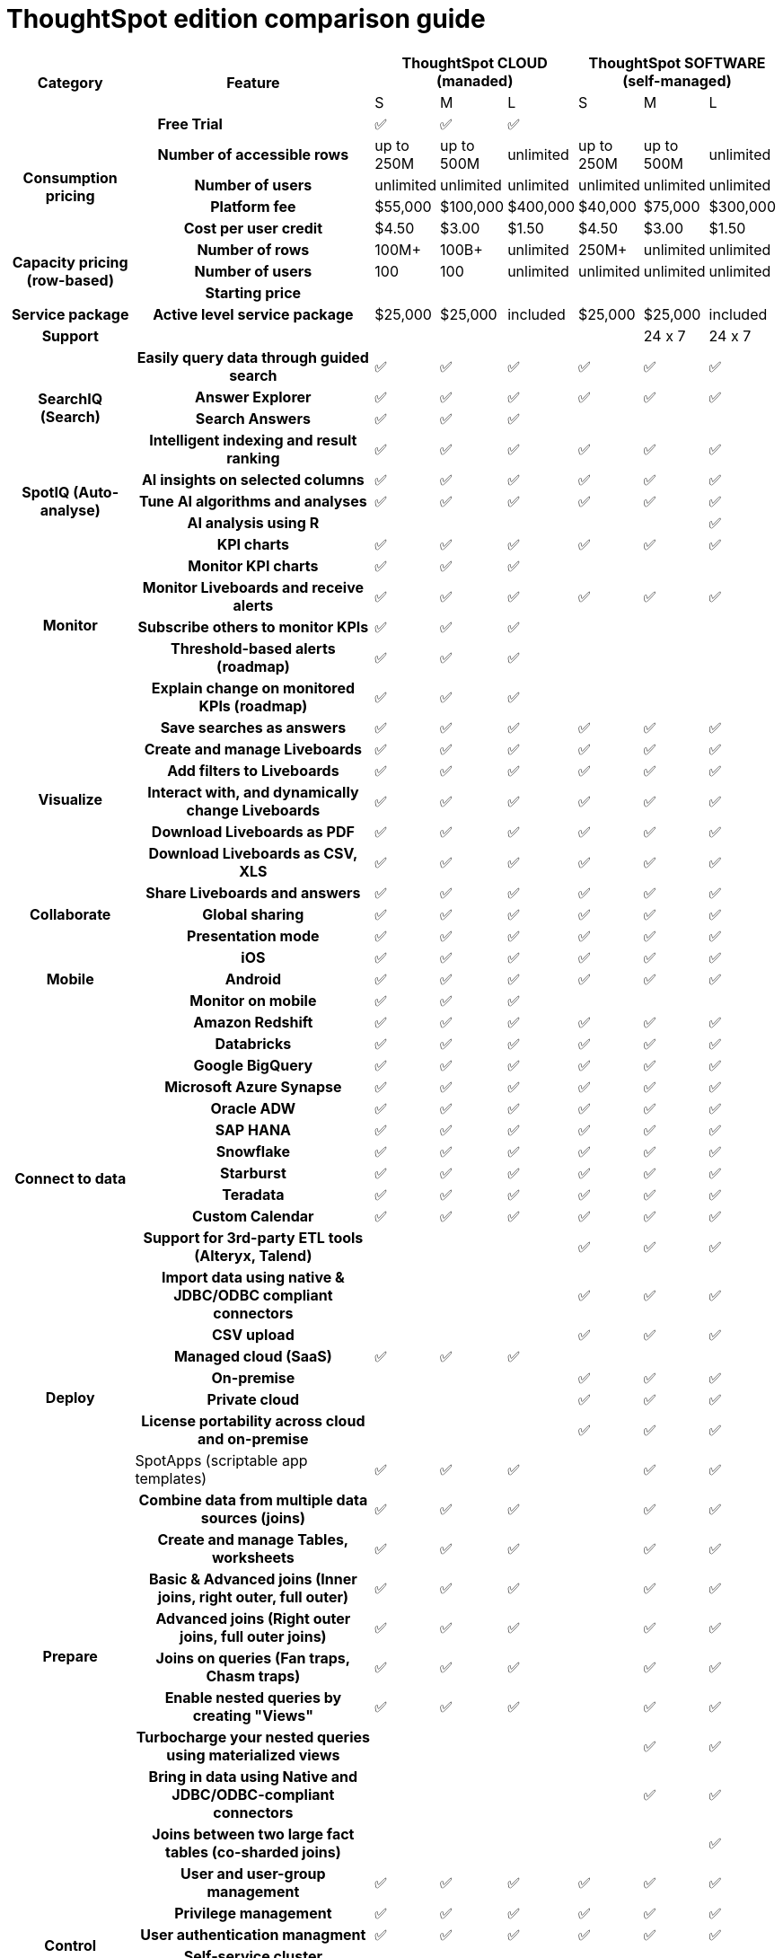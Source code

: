 = ThoughtSpot edition comparison guide
:last_updated: 01/14/2022
:linkattrs:
:experimental:


[cols="2a,4a,1a,1a,1a,1a,1a,1a",stripes=even]
|===
.2+h| Category
.2+h| Feature
3+h| ThoughtSpot CLOUD (manaded)
3+h| ThoughtSpot SOFTWARE (self-managed)

| S
| M
| L
| S
| M
| L
2+h| Free Trial
|
&#9989;
|
&#9989;
|
&#9989;
|
|
|

.4+h| Consumption pricing
h| Number of accessible rows
| up to 250M
| up to 500M
| unlimited
| up to 250M
| up to 500M
| unlimited

h| Number of users
| unlimited
| unlimited
| unlimited
| unlimited
| unlimited
| unlimited

h| Platform fee
| $55,000
| $100,000
| $400,000
| $40,000
| $75,000
| $300,000


h| Cost per user credit
| $4.50
| $3.00
| $1.50
| $4.50
| $3.00
| $1.50

.3+h| Capacity pricing (row-based)
h| Number of rows
| 100M+
| 100B+
| unlimited
| 250M+
| unlimited
| unlimited

h| Number of users
| 100
| 100
| unlimited
| unlimited
| unlimited
| unlimited

h| Starting price
|
|
|
|
|
|

h| Service package
h| Active level service package
| $25,000
| $25,000
| included
| $25,000
| $25,000
| included

h| Support
h|
|
|
|
|
| 24 x 7
| 24 x 7

.4+h| SearchIQ (Search)
h| Easily query data through guided search
|
&#9989;
|
&#9989;
|
&#9989;
|
&#9989;
|
&#9989;
|
&#9989;

h|Answer Explorer
|
&#9989;
|
&#9989;
|
&#9989;
|
&#9989;
|
&#9989;
|
&#9989;

h|Search Answers
|
&#9989;
|
&#9989;
|
&#9989;
|
|
|

h| Intelligent indexing and result ranking
|
&#9989;
|
&#9989;
|
&#9989;
|
&#9989;
|
&#9989;
|
&#9989;

.3+h| SpotIQ (Auto-analyse)
h| AI insights on selected columns
|
&#9989;
|
&#9989;
|
&#9989;
|
&#9989;
|
&#9989;
|
&#9989;

h| Tune AI algorithms and analyses
|
&#9989;
|
&#9989;
|
&#9989;
|
&#9989;
|
&#9989;
|
&#9989;

h| AI analysis using R
|
|
|
|
|
|
&#9989;

.6+h| Monitor
h| KPI charts
|
&#9989;
|
&#9989;
|
&#9989;
|
&#9989;
|
&#9989;
|
&#9989;

h| Monitor KPI charts
|
&#9989;
|
&#9989;
|
&#9989;
|
|
|

h| Monitor Liveboards and receive alerts
|
&#9989;
|
&#9989;
|
&#9989;
|
&#9989;
|
&#9989;
|
&#9989;

h| Subscribe others to monitor KPIs
|
&#9989;
|
&#9989;
|
&#9989;
|
|
|

h| Threshold-based alerts (roadmap)
|
&#9989;
|
&#9989;
|
&#9989;
|
|
|

h| Explain change on monitored KPIs (roadmap)
|
&#9989;
|
&#9989;
|
&#9989;
|
|
|

.6+h| Visualize
h| Save searches as answers
|
&#9989;
|
&#9989;
|
&#9989;
|
&#9989;
|
&#9989;
|
&#9989;

h| Create and manage Liveboards
|
&#9989;
|
&#9989;
|
&#9989;
|
&#9989;
|
&#9989;
|
&#9989;

h| Add filters to Liveboards
|
&#9989;
|
&#9989;
|
&#9989;
|
&#9989;
|
&#9989;
|
&#9989;

h| Interact with, and dynamically change Liveboards
|
&#9989;
|
&#9989;
|
&#9989;
|
&#9989;
|
&#9989;
|
&#9989;

h| Download Liveboards as PDF
|
&#9989;
|
&#9989;
|
&#9989;
|
&#9989;
|
&#9989;
|
&#9989;

h| Download Liveboards
as CSV, XLS
|
&#9989;
|
&#9989;
|
&#9989;
|
&#9989;
|
&#9989;
|
&#9989;

.3+h| Collaborate
h| Share Liveboards and answers
|
&#9989;
|
&#9989;
|
&#9989;
|
&#9989;
|
&#9989;
|
&#9989;

h| Global sharing
|
&#9989;
|
&#9989;
|
&#9989;
|
&#9989;
|
&#9989;
|
&#9989;

h| Presentation mode
|
&#9989;
|
&#9989;
|
&#9989;
|
&#9989;
|
&#9989;
|
&#9989;

.3+h| Mobile
h| iOS
|
&#9989;
|
&#9989;
|
&#9989;
|
&#9989;
|
&#9989;
|
&#9989;

h| Android
|
&#9989;
|
&#9989;
|
&#9989;
|
&#9989;
|
&#9989;
|
&#9989;

h| Monitor on mobile
|
&#9989;
|
&#9989;
|
&#9989;
|
|
|

.13+h| Connect to data
h| Amazon Redshift
|
&#9989;
|
&#9989;
|
&#9989;
|
&#9989;
|
&#9989;
|
&#9989;

h| Databricks
|
&#9989;
|
&#9989;
|
&#9989;
|
&#9989;
|
&#9989;
|
&#9989;

h| Google BigQuery
|
&#9989;
|
&#9989;
|
&#9989;
|
&#9989;
|
&#9989;
|
&#9989;

h| Microsoft Azure Synapse
|
&#9989;
|
&#9989;
|
&#9989;
|
&#9989;
|
&#9989;
|
&#9989;

h| Oracle ADW
|
&#9989;
|
&#9989;
|
&#9989;
|
&#9989;
|
&#9989;
|
&#9989;

h| SAP HANA
|
&#9989;
|
&#9989;
|
&#9989;
|
&#9989;
|
&#9989;
|
&#9989;

h| Snowflake
|
&#9989;
|
&#9989;
|
&#9989;
|
&#9989;
|
&#9989;
|
&#9989;

h| Starburst
|
&#9989;
|
&#9989;
|
&#9989;
|
&#9989;
|
&#9989;
|
&#9989;


h| Teradata
|
&#9989;
|
&#9989;
|
&#9989;
|
&#9989;
|
&#9989;
|
&#9989;

h|
Custom Calendar
|
&#9989;
|
&#9989;
|
&#9989;
|
&#9989;
|
&#9989;
|
&#9989;

h|
Support for 3rd-party ETL tools (Alteryx, Talend)
|
|
|
|
&#9989;
|
&#9989;
|
&#9989;

h|
Import data using native & JDBC/ODBC compliant connectors
|
|
|
|
&#9989;
|
&#9989;
|
&#9989;

h| CSV upload
|
|
|
|
&#9989;
|
&#9989;
|
&#9989;

.4+h| Deploy
h| Managed cloud (SaaS)
|
&#9989;
|
&#9989;
|
&#9989;
|
|
|

h| On-premise
|
|
|
|
&#9989;
|
&#9989;
|
&#9989;

h| Private cloud
|
|
|
|
&#9989;
|
&#9989;
|
&#9989;

h| License portability across cloud and on-premise
|
|
|
|
&#9989;
|
&#9989;
|
&#9989;

.10+h| Prepare
| SpotApps (scriptable app templates)
|
&#9989;
|
&#9989;
|
&#9989;
|
|
&#9989;
|
&#9989;

h| Combine data from multiple data sources (joins)
|
&#9989;
|
&#9989;
|
&#9989;
|
|
&#9989;
|
&#9989;

h| Create and manage Tables, worksheets
|
&#9989;
|
&#9989;
|
&#9989;
|
|
&#9989;
|
&#9989;

h| Basic & Advanced joins (Inner joins, right outer, full outer)
|
&#9989;
|
&#9989;
|
&#9989;
|
|
&#9989;
|
&#9989;

h| Advanced joins (Right outer joins, full outer joins)
|
&#9989;
|
&#9989;
|
&#9989;
|
|
&#9989;
|
&#9989;

h| Joins on queries (Fan traps, Chasm traps)
|
&#9989;
|
&#9989;
|
&#9989;
|
|
&#9989;
|
&#9989;

h| Enable nested queries by creating "Views"
|
&#9989;
|
&#9989;
|
&#9989;
|
|
&#9989;
|
&#9989;

h| Turbocharge your nested queries using materialized views
|
|
|
|
|
&#9989;
|
&#9989;

h| Bring in data using Native and JDBC/ODBC-compliant connectors
|
|
|
|
|
&#9989;
|
&#9989;

h| Joins between two large fact tables (co-sharded joins)
|
|
|
|
|
|
&#9989;

.6+h| Control
h| User and user-group management
|
&#9989;
|
&#9989;
|
&#9989;
|
&#9989;
|
&#9989;
|
&#9989;

h| Privilege management
|
&#9989;
|
&#9989;
|
&#9989;
|
&#9989;
|
&#9989;
|
&#9989;

h| User authentication managment
|
&#9989;
|
&#9989;
|
&#9989;
|
&#9989;
|
&#9989;
|
&#9989;

h| Self-service cluster administration
|
|
|
|
&#9989;
|
&#9989;
|
&#9989;

h| Self-service upgrade
|
|
|
|
&#9989;
|
&#9989;
|
&#9989;

h| Disaster recovery
| &#9989;
| &#9989;
| &#9989;
| &#9989;
| &#9989;
| &#9989;

.6+h| Secure
h| Local user Authentication
| &#9989;
| &#9989;
| &#9989;
| &#9989;
| &#9989;
| &#9989;

h| Active Directory integration (LDAP)
| &#9989;
| &#9989;
| &#9989;
| &#9989;
| &#9989;
| &#9989;

h| SAML user authentication
| &#9989;
| &#9989;
| &#9989;
| &#9989;
| &#9989;
| &#9989;

h| Restrict visibity of Liveboards and answers to specific users
| &#9989;
| &#9989;
| &#9989;
| &#9989;
| &#9989;
| &#9989;

h| Restrict visibility of select rows and columns (RLS and CLS)
| &#9989;
| &#9989;
| &#9989;
| &#9989;
| &#9989;
| &#9989;

h| Encrypt data at rest (only available for cloud connections)
| &#9989;
| &#9989;
| &#9989;
| &#9989;
| &#9989;
| &#9989;

.7+h| Embed ThoughtSpotfootnote:[Requires TS Everywhere license]footnote:[For TS Software release versions 7.1 and up]


h| Embedded relational search, charts, and Liveboards
| &#9989;
| &#9989;
| &#9989;
|
|
|

h| Customizable user inteface
| &#9989;
| &#9989;
| &#9989;
|
|
|

h| Use your own branding
| &#9989;
| &#9989;
| &#9989;
|
|
|

h| Visual Embed SDK
| &#9989;
| &#9989;
| &#9989;
|
|
|

h| Developer playground
| &#9989;
| &#9989;
| &#9989;
|
|
|

h| Data REST API
| &#9989;
| &#9989;
| &#9989;
|
|
|

h| Custom actions in embedded components
| &#9989;
| &#9989;
| &#9989;
|
|
|

.3+h| Accelerate
h| Falcon in-memory database
|
|
|
|
|
| &#9989;

h| DataFlow loading data in-memory
|
|
|
|
|
| &#9989;

h| Data compression algorithms (reduce infrastructure costs)
|
|
|
|
|
| &#9989;

|===
